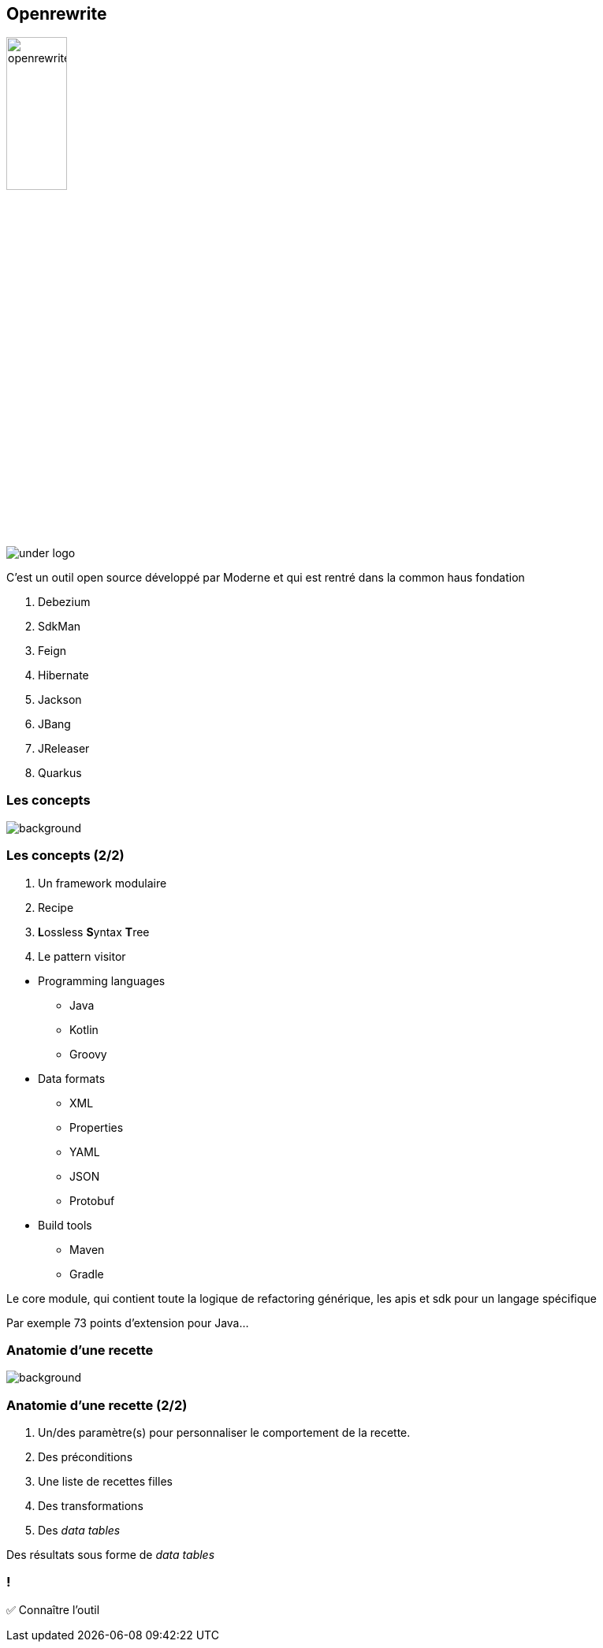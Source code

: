 
[%notitle]
== Openrewrite

image::openrewrite.svg[width=30%]
image::under_logo.svg[]

[.notes]
--
C'est un outil open source développé par Moderne et qui est rentré dans la common haus fondation

. Debezium
. SdkMan
. Feign
. Hibernate
. Jackson
. JBang
. JReleaser
. Quarkus
--

=== Les concepts

image::concepts.jpg[background, size=cover]

[%notitle]
=== Les concepts (2/2)

[%step]
. Un framework modulaire
. Recipe
. **L**ossless **S**yntax **T**ree
. Le pattern visitor

[.notes]
--
* Programming languages
** Java
** Kotlin
** Groovy
* Data formats
** XML
** Properties
** YAML
** JSON
** Protobuf
* Build tools
** Maven
** Gradle


Le core module, qui contient toute la logique de refactoring générique, les apis et sdk pour un langage spécifique

Par exemple 73 points d'extension pour Java...
--

[.blur-border.top-title]
=== Anatomie d'une recette

image::anatomy.jpg[background, size=cover]

[%notitle]
=== Anatomie d'une recette (2/2)

[%step]
. Un/des paramètre(s) pour personnaliser le comportement de la recette.
. Des préconditions
. Une liste de recettes filles
. Des transformations
. Des _data tables_

[.notes]
--
Des résultats sous forme de _data tables_
--

[.lesson]
=== !

✅ Connaître l'outil
